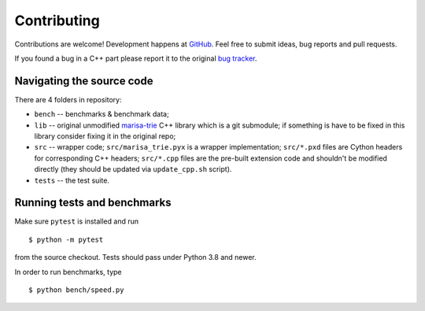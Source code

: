 Contributing
============

Contributions are welcome! Development happens at
`GitHub <https://github.com/pytries/marisa-trie>`_. Feel free to submit
ideas, bug reports and pull requests.

If you found a bug in a C++ part please report it to the original
`bug tracker <https://github.com/s-yata/marisa-trie/issues>`_.

Navigating the source code
--------------------------

There are 4 folders in repository:

* ``bench`` -- benchmarks & benchmark data;
* ``lib`` -- original unmodified `marisa-trie`_ C++ library which is a git
  submodule; if something is have to be fixed in this library
  consider fixing it in the original repo;
* ``src`` -- wrapper code; ``src/marisa_trie.pyx`` is a wrapper implementation;
  ``src/*.pxd`` files are Cython headers for corresponding C++ headers;
  ``src/*.cpp`` files are the pre-built extension code and shouldn't be
  modified directly (they should be updated via ``update_cpp.sh`` script).
* ``tests`` -- the test suite.

.. _marisa-trie: https://github.com/s-yata/marisa-trie

Running tests and benchmarks
----------------------------

Make sure ``pytest`` is installed and run

::

    $ python -m pytest

from the source checkout. Tests should pass under Python 3.8 and newer.

In order to run benchmarks, type

::

    $ python bench/speed.py
